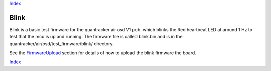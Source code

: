 Index_

Blink
=====

Blink is a basic test firmware for the quantracker air osd V1 pcb. 
which blinks the Red heartbeat LED at around 1 Hz to test that the mcu is up and running.
The firmware file is called blink.bin and is in the quantracker/air/osd/test_firmware/blink/ directory.

See the FirmwareUpload_ section for details of how to upload the blink firmware the board.

Index_

.. _FirmwareUpload: ../../../../firmware_upload.html

.. _Index: ../../../../index.html

